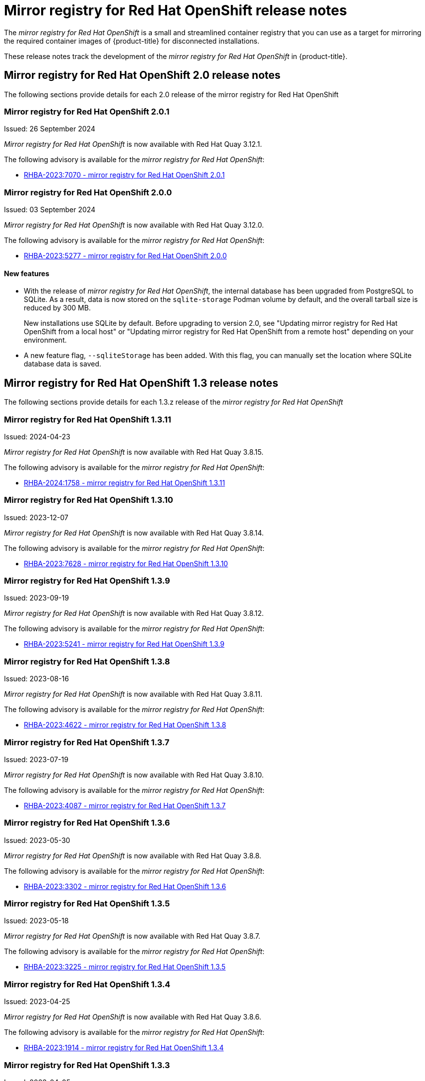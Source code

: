 // Module included in the following assemblies:
//
// * installing/disconnected_install/installing-mirroring-creating-registry.adoc

[id="mirror-registry-release-notes_{context}"]
= Mirror registry for Red{nbsp}Hat OpenShift release notes

The _mirror registry for Red{nbsp}Hat OpenShift_ is a small and streamlined container registry that you can use as a target for mirroring the required container images of {product-title} for disconnected installations.

These release notes track the development of the _mirror registry for Red{nbsp}Hat OpenShift_ in {product-title}.

[id="mirror-registry-release-notes-2-0_{context}"]
== Mirror registry for Red{nbsp}Hat OpenShift 2.0 release notes

The following sections provide details for each 2.0 release of the mirror registry for Red{nbsp}Hat OpenShift

[id="mirror-registry-for-openshift-2-0-1_{context}"]
=== Mirror registry for Red{nbsp}Hat OpenShift 2.0.1

Issued: 26 September 2024

_Mirror registry for Red{nbsp}Hat OpenShift_ is now available with Red{nbsp}Hat Quay 3.12.1.

The following advisory is available for the _mirror registry for Red{nbsp}Hat OpenShift_:

* link:https://access.redhat.com/errata/RHBA-2023:7070[RHBA-2023:7070 - mirror registry for Red{nbsp}Hat OpenShift 2.0.1]

[id="mirror-registry-for-openshift-2-0-0_{context}"]
=== Mirror registry for Red{nbsp}Hat OpenShift 2.0.0

Issued: 03 September 2024

_Mirror registry for Red{nbsp}Hat OpenShift_ is now available with Red{nbsp}Hat Quay 3.12.0.

The following advisory is available for the _mirror registry for Red{nbsp}Hat OpenShift_:

* link:https://access.redhat.com/errata/RHBA-2023:5277[RHBA-2023:5277 - mirror registry for Red{nbsp}Hat OpenShift 2.0.0]

[id="mirror-registry-new-features-2-0_{context}"]
==== New features

* With the release of _mirror registry for Red{nbsp}Hat OpenShift_, the internal database has been upgraded from PostgreSQL to SQLite. As a result, data is now stored on the `sqlite-storage` Podman volume by default, and the overall tarball size is reduced by 300 MB. 
+
New installations use SQLite by default. Before upgrading to version 2.0, see "Updating mirror registry for Red Hat OpenShift from a local host" or "Updating mirror registry for Red Hat OpenShift from a remote host" depending on your environment.

* A new feature flag, `--sqliteStorage` has been added. With this flag, you can manually set the location where SQLite database data is saved.

[id="mirror-registry-release-notes-1-3_{context}"]
== Mirror registry for Red Hat OpenShift 1.3 release notes

The following sections provide details for each 1.3.z release of the _mirror registry for Red Hat OpenShift_

[id="mirror-registry-for-openshift-1-3-11_{context}"]
=== Mirror registry for Red Hat OpenShift 1.3.11

Issued: 2024-04-23

_Mirror registry for Red Hat OpenShift_ is now available with Red Hat Quay 3.8.15.

The following advisory is available for the _mirror registry for Red Hat OpenShift_:

* link:https://access.redhat.com/errata/RHBA-2024:1758[RHBA-2024:1758 - mirror registry for Red Hat OpenShift 1.3.11]

[id="mirror-registry-for-openshift-1-3-10_{context}"]
=== Mirror registry for Red Hat OpenShift 1.3.10

Issued: 2023-12-07

_Mirror registry for Red Hat OpenShift_ is now available with Red Hat Quay 3.8.14.

The following advisory is available for the _mirror registry for Red Hat OpenShift_:

* link:https://access.redhat.com/errata/RHBA-2023:7628[RHBA-2023:7628 - mirror registry for Red Hat OpenShift 1.3.10]

[id="mirror-registry-for-openshift-1-3-9_{context}"]
=== Mirror registry for Red Hat OpenShift 1.3.9

Issued: 2023-09-19

_Mirror registry for Red Hat OpenShift_ is now available with Red Hat Quay 3.8.12.

The following advisory is available for the _mirror registry for Red Hat OpenShift_:

* link:https://access.redhat.com/errata/RHBA-2023:5241[RHBA-2023:5241 - mirror registry for Red Hat OpenShift 1.3.9]

[id="mirror-registry-for-openshift-1-3-8_{context}"]
=== Mirror registry for Red Hat OpenShift 1.3.8

Issued: 2023-08-16

_Mirror registry for Red Hat OpenShift_ is now available with Red Hat Quay 3.8.11.

The following advisory is available for the _mirror registry for Red Hat OpenShift_:

* link:https://access.redhat.com/errata/RHBA-2023:4622[RHBA-2023:4622 - mirror registry for Red Hat OpenShift 1.3.8]

[id="mirror-registry-for-openshift-1-3-7_{context}"]
=== Mirror registry for Red Hat OpenShift 1.3.7

Issued: 2023-07-19

_Mirror registry for Red Hat OpenShift_ is now available with Red Hat Quay 3.8.10.

The following advisory is available for the _mirror registry for Red Hat OpenShift_:

* link:https://access.redhat.com/errata/RHBA-2023:4087[RHBA-2023:4087 - mirror registry for Red Hat OpenShift 1.3.7]

[id="mirror-registry-for-openshift-1-3-6_{context}"]
=== Mirror registry for Red Hat OpenShift 1.3.6

Issued: 2023-05-30

_Mirror registry for Red Hat OpenShift_ is now available with Red Hat Quay 3.8.8.

The following advisory is available for the _mirror registry for Red Hat OpenShift_:

* link:https://access.redhat.com/errata/RHBA-2023:3302[RHBA-2023:3302 - mirror registry for Red Hat OpenShift 1.3.6]

[id="mirror-registry-for-openshift-1-3-5_{context}"]
=== Mirror registry for Red Hat OpenShift 1.3.5

Issued: 2023-05-18

_Mirror registry for Red Hat OpenShift_ is now available with Red Hat Quay 3.8.7.

The following advisory is available for the _mirror registry for Red Hat OpenShift_:

* link:https://access.redhat.com/errata/RHBA-2023:3225[RHBA-2023:3225 - mirror registry for Red Hat OpenShift 1.3.5]

[id="mirror-registry-for-openshift-1-3-4_{context}"]
=== Mirror registry for Red Hat OpenShift 1.3.4

Issued: 2023-04-25

_Mirror registry for Red Hat OpenShift_ is now available with Red Hat Quay 3.8.6.

The following advisory is available for the _mirror registry for Red Hat OpenShift_:

* link:https://access.redhat.com/errata/RHBA-2023:1914[RHBA-2023:1914 - mirror registry for Red Hat OpenShift 1.3.4]

[id="mirror-registry-for-openshift-1-3-3_{context}"]
=== Mirror registry for Red Hat OpenShift 1.3.3

Issued: 2023-04-05

_Mirror registry for Red Hat OpenShift_ is now available with Red Hat Quay 3.8.5.

The following advisory is available for the _mirror registry for Red Hat OpenShift_:

* link:https://access.redhat.com/errata/RHBA-2023:1528[RHBA-2023:1528 - mirror registry for Red Hat OpenShift 1.3.3]

[id="mirror-registry-for-openshift-1-3-2_{context}"]
=== Mirror registry for Red Hat OpenShift 1.3.2

Issued: 2023-03-21

_Mirror registry for Red Hat OpenShift_ is now available with Red Hat Quay 3.8.4.

The following advisory is available for the _mirror registry for Red Hat OpenShift_:

* link:https://access.redhat.com/errata/RHBA-2023:1376[RHBA-2023:1376 - mirror registry for Red Hat OpenShift 1.3.2]

[id="mirror-registry-for-openshift-1-3-1_{context}"]
=== Mirror registry for Red Hat OpenShift 1.3.1

Issued: 2023-03-7

_Mirror registry for Red Hat OpenShift_ is now available with Red Hat Quay 3.8.3.

The following advisory is available for the _mirror registry for Red Hat OpenShift_:

* link:https://access.redhat.com/errata/RHBA-2023:1086[RHBA-2023:1086 - mirror registry for Red Hat OpenShift 1.3.1]

[id="mirror-registry-for-openshift-1-3-0_{context}"]
=== Mirror registry for Red Hat OpenShift 1.3.0

Issued: 2023-02-20

_Mirror registry for Red Hat OpenShift_ is now available with Red Hat Quay 3.8.1.

The following advisory is available for the _mirror registry for Red Hat OpenShift_:

* link:https://access.redhat.com/errata/RHBA-2023:0558[RHBA-2023:0558 - mirror registry for Red Hat OpenShift 1.3.0]

[id="mirror-registry-new-features-1-3-0_{context}"]
==== New features

* _Mirror registry for Red Hat OpenShift_ is now supported on {op-system-base-full} 9 installations.

* IPv6 support is now available on _mirror registry for Red Hat OpenShift_ local host installations.
+
IPv6 is currently unsupported on _mirror registry for Red Hat OpenShift_ remote host installations.

* A new feature flag, `--quayStorage`, has been added. By specifying this flag, you can manually set the location for the Quay persistent storage.

* A new feature flag, `--pgStorage`, has been added. By specifying this flag, you can manually set the location for the Postgres persistent storage.

* Previously, users were required to have root privileges (`sudo`) to install _mirror registry for Red Hat OpenShift_. With this update, `sudo` is no longer required to install _mirror registry for Red Hat OpenShift_.
+
When _mirror registry for Red Hat OpenShift_ was installed with `sudo`, an `/etc/quay-install` directory that contained installation files, local storage, and the configuration bundle was created. With the removal of the `sudo` requirement, installation files and the configuration bundle are now installed to `$HOME/quay-install`. Local storage, for example Postgres and Quay, are now stored in named volumes automatically created by Podman.
+
To override the default directories that these files are stored in, you can use the command line arguments for _mirror registry for Red Hat OpenShift_. For more information about _mirror registry for Red Hat OpenShift_ command line arguments, see "_Mirror registry for Red Hat OpenShift_ flags".

[id="mirror-registry-bug-fixes-1-3-0_{context}"]
==== Bug fixes

* Previously, the following error could be returned when attempting to uninstall _mirror registry for Red Hat OpenShift_: `["Error: no container with name or ID \"quay-postgres\" found: no such container"], "stdout": "", "stdout_lines": []***`. With this update, the order that _mirror registry for Red Hat OpenShift_ services are stopped and uninstalled have been changed so that the error no longer occurs when uninstalling _mirror registry for Red Hat OpenShift_. For more information, see link:https://issues.redhat.com/browse/PROJQUAY-4629[*PROJQUAY-4629*].

[id="mirror-registry-release-notes-1-2_{context}"]
== Mirror registry for Red Hat OpenShift 1.2 release notes

The following sections provide details for each 1.2.z release of the _mirror registry for Red Hat OpenShift_

[id="mirror-registry-for-openshift-1-2-9_{context}"]
=== Mirror registry for Red Hat OpenShift 1.2.9

_Mirror registry for Red Hat OpenShift_ is now available with Red Hat Quay 3.7.10.

The following advisory is available for the _mirror registry for Red Hat OpenShift_:

* link:https://access.redhat.com/errata/RHBA-2022:7369[RHBA-2022:7369 - mirror registry for Red Hat OpenShift 1.2.9]


[id="mirror-registry-for-openshift-1-2-8_{context}"]
=== Mirror registry for Red Hat OpenShift 1.2.8

_Mirror registry for Red Hat OpenShift_ is now available with Red Hat Quay 3.7.9.

The following advisory is available for the _mirror registry for Red Hat OpenShift_:

* link:https://access.redhat.com/errata/RHBA-2022:7065[RHBA-2022:7065 - mirror registry for Red Hat OpenShift 1.2.8]


[id="mirror-registry-for-openshift-1-2-7_{context}"]
=== Mirror registry for Red Hat OpenShift 1.2.7

_Mirror registry for Red Hat OpenShift_ is now available with Red Hat Quay 3.7.8.

The following advisory is available for the _mirror registry for Red Hat OpenShift_:

* link:https://access.redhat.com/errata/RHBA-2022:6500[RHBA-2022:6500 - mirror registry for Red Hat OpenShift 1.2.7]

[id="mirror-registry-bug-fixes-1-2-7_{context}"]
==== Bug fixes

* Previously, `getFQDN()` relied on the fully-qualified domain name (FQDN) library to determine its FQDN, and the FQDN library tried to read the `/etc/hosts` folder directly. Consequently, on some {op-system-first} installations with uncommon DNS configurations, the FQDN library would fail to install and abort the installation. With this update, _mirror registry for Red Hat OpenShift_ uses `hostname` to determine the FQDN. As a result, the FQDN library does not fail to install. (link:https://issues.redhat.com/browse/PROJQUAY-4139[*PROJQUAY-4139*])

[id="mirror-registry-for-openshift-1-2-6_{context}"]
=== Mirror registry for Red Hat OpenShift 1.2.6

_Mirror registry for Red Hat OpenShift_ is now available with Red Hat Quay 3.7.7.

The following advisory is available for the _mirror registry for Red Hat OpenShift_:

* link:https://access.redhat.com/errata/RHBA-2022:6278[RHBA-2022:6278 - mirror registry for Red Hat OpenShift 1.2.6]

[id="mirror-registry-new-features-1-2-6_{context}"]
==== New features

A new feature flag, `--no-color` (`-c`) has been added. This feature flag allows users to disable color sequences and propagate that to Ansible when running install, uninstall, and upgrade commands.

[id="mirror-registry-for-openshift-1-2-5_{context}"]
=== Mirror registry for Red Hat OpenShift 1.2.5

_Mirror registry for Red Hat OpenShift_ is now available with Red Hat Quay 3.7.6.

The following advisory is available for the _mirror registry for Red Hat OpenShift_:

* link:https://access.redhat.com/errata/RHBA-2022:6071[RHBA-2022:6071 - mirror registry for Red Hat OpenShift 1.2.5]

[id="mirror-registry-for-openshift-1-2-4_{context}"]
=== Mirror registry for Red Hat OpenShift 1.2.4

_Mirror registry for Red Hat OpenShift_ is now available with Red Hat Quay 3.7.5.

The following advisory is available for the _mirror registry for Red Hat OpenShift_:

* link:https://access.redhat.com/errata/RHBA-2022:5884[RHBA-2022:5884 - mirror registry for Red Hat OpenShift 1.2.4]

[id="mirror-registry-for-openshift-1-2-3_{context}"]
=== Mirror registry for Red Hat OpenShift 1.2.3

_Mirror registry for Red Hat OpenShift_ is now available with Red Hat Quay 3.7.4.

The following advisory is available for the _mirror registry for Red Hat OpenShift_:

* link:https://access.redhat.com/errata/RHBA-2022:5649[RHBA-2022:5649 - mirror registry for Red Hat OpenShift 1.2.3]

[id="mirror-registry-for-openshift-1-2-2_{context}"]
=== Mirror registry for Red Hat OpenShift 1.2.2

_Mirror registry for Red Hat OpenShift_ is now available with Red Hat Quay 3.7.3.

The following advisory is available for the _mirror registry for Red Hat OpenShift_:

* link:https://access.redhat.com/errata/RHBA-2022:5501[RHBA-2022:5501 - mirror registry for Red Hat OpenShift 1.2.2]


[id="mirror-registry-for-openshift-1-2-1"]
=== Mirror registry for Red Hat OpenShift 1.2.1

_Mirror registry for Red Hat OpenShift_ is now available with Red Hat Quay 3.7.2.

The following advisory is available for the _mirror registry for Red Hat OpenShift_:

* link:https://access.redhat.com/errata/RHBA-2022:5200[RHBA-2022:4986 - mirror registry for Red Hat OpenShift 1.2.1]

[id="mirror-registry-for-openshift-1-2-0_{context}"]
=== Mirror registry for Red Hat OpenShift 1.2.0

_Mirror registry for Red Hat OpenShift_ is now available with Red Hat Quay 3.7.1.

The following advisory is available for the _mirror registry for Red Hat OpenShift_:

* link:https://access.redhat.com/errata/RHBA-2022:4986[RHBA-2022:4986 - mirror registry for Red Hat OpenShift 1.2.0]

[id="mirror-registry-1-2-0-bug-fixes_{context}"]
==== Bug fixes

* Previously, all components and workers running inside of the Quay pod Operator had log levels set to `DEBUG`. As a result, large traffic logs were created that consumed unnecessary space. With this update, log levels are set to `WARN` by default, which reduces traffic information while emphasizing problem scenarios. (link:https://issues.redhat.com/browse/PROJQUAY-3504[*PROJQUAY-3504*])

[id="mirror-registry-release-notes-1-1_{context}"]
== Mirror registry for Red Hat OpenShift 1.1 release notes

The following section provides details 1.1.0 release of the _mirror registry for Red Hat OpenShift_

[id="mirror-registry-for-openshift-1-1-0_{context}"]
=== Mirror registry for Red Hat OpenShift 1.1.0

The following advisory is available for the _mirror registry for Red Hat OpenShift_:

* link:https://access.redhat.com/errata/RHBA-2022:0956[RHBA-2022:0956 - mirror registry for Red Hat OpenShift 1.1.0]

[id="mirror-registry-1-2-0-new-feature_{context}"]
==== New features

* A new command, `mirror-registry upgrade` has been added. This command upgrades all container images without interfering with configurations or data.
+
[NOTE]
====
If `quayRoot` was previously set to something other than default, it must be passed into the upgrade command.
====

[id="mirror-registry-1-1-0-bug-fixes_{context}"]
==== Bug fixes

* Previously, the absence of `quayHostname` or `targetHostname` did not default to the local hostname. With this update, `quayHostname` and `targetHostname` now default to the local hostname if they are missing. (link:https://issues.redhat.com/browse/PROJQUAY-3079[*PROJQUAY-3079*])

* Previously, the command `./mirror-registry --version` returned an `unknown flag` error. Now, running `./mirror-registry --version` returns the current version of the _mirror registry for Red Hat OpenShift_. (link:https://issues.redhat.com/browse/PROJQUAY-3086[*PROJQUAY-3086*])

* Previously, users could not set a password during installation, for example, when running `./mirror-registry install --initUser <user_name> --initPassword <password> --verbose`. With this update, users can set a password during installation. (link:https://issues.redhat.com/browse/PROJQUAY-3149[*PROJQUAY-3149*])

* Previously, the _mirror registry for Red Hat OpenShift_ did not recreate pods if they were destroyed. Now, pods are recreated if they are destroyed. (link:https://issues.redhat.com/browse/PROJQUAY-3261[*PROJQUAY-3261*])


